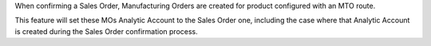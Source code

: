 When confirming a Sales Order, Manufacturing Orders are created for product configured with an MTO route.

This feature will set these MOs Analytic Account to the Sales Order one, including the case where that Analytic Account is created during the Sales Order confirmation process.
